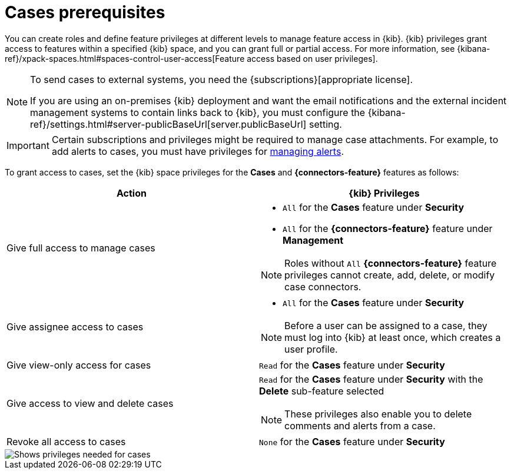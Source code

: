 [[case-permissions]]
= Cases prerequisites

//To view cases, you need the {kib} space `Read` privilege for the `Security` feature. To create cases and add comments, you need the `All` {kib}
//space privilege for the `Security` feature.

//For more information, see
//{kibana-ref}/xpack-spaces.html#spaces-control-user-access[Feature access based on user privileges].

You can create roles and define feature privileges at different levels to manage feature access in {kib}. {kib} privileges grant access to features within a specified {kib} space, and you can grant full or partial access. For more information, see
{kibana-ref}/xpack-spaces.html#spaces-control-user-access[Feature access based on user privileges].

[NOTE]
====
To send cases to external systems, you need the {subscriptions}[appropriate license].

If you are using an on-premises {kib} deployment and want the email
notifications and the external incident management systems to contain links back
to {kib}, you must configure the 
{kibana-ref}/settings.html#server-publicBaseUrl[server.publicBaseUrl] setting.
====

IMPORTANT: Certain subscriptions and privileges might be required to manage case attachments. For example, to add alerts to cases, you must have privileges for <<enable-detections-ui,managing alerts>>. 

To grant access to cases, set the {kib} space privileges for the *Cases* and *{connectors-feature}* features as follows:

[discrete]
[width="100%",options="header"]
|==============================================

| Action      | {kib} Privileges
| Give full access to manage cases
a|
* `All` for the *Cases* feature under *Security*
* `All` for the *{connectors-feature}* feature under *Management*

NOTE: Roles without `All` *{connectors-feature}* feature privileges cannot create, add, delete, or modify case connectors.

| Give assignee access to cases
a|
* `All` for the *Cases* feature under *Security*

NOTE: Before a user can be assigned to a case, they must log into {kib} at least
once, which creates a user profile.

| Give view-only access for cases | `Read` for the *Cases* feature under *Security*

| Give access to view and delete cases
a| `Read` for the *Cases* feature under *Security* with the *Delete* sub-feature selected

NOTE: These privileges also enable you to delete comments and alerts from a case.

| Revoke all access to cases | `None` for the *Cases* feature under *Security*

|==============================================

[role="screenshot"]
image::images/case-feature-privs.png[Shows privileges needed for cases, actions, and connectors]
